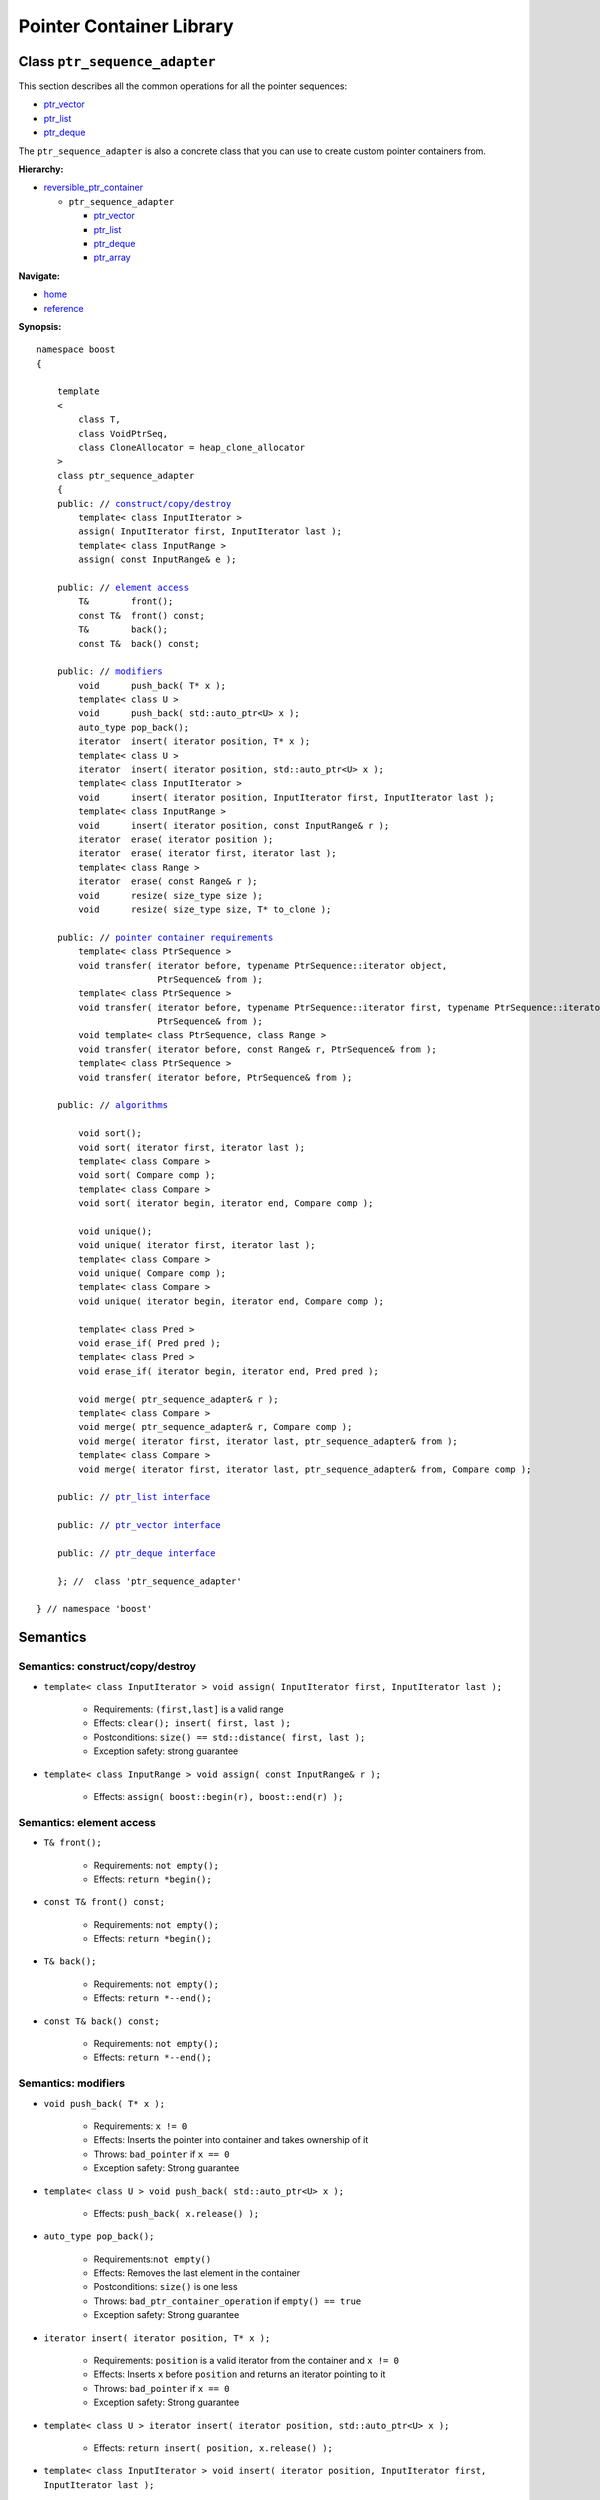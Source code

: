 ++++++++++++++++++++++++++++++++++
 |Boost| Pointer Container Library
++++++++++++++++++++++++++++++++++

.. |Boost| image:: boost.png

Class ``ptr_sequence_adapter``
------------------------------

This section describes all the common operations for all the pointer
sequences:

- `ptr_vector <ptr_vector.html>`_
- `ptr_list <ptr_list.html>`_
- `ptr_deque <ptr_deque.html>`_


The ``ptr_sequence_adapter`` is also a concrete class that you can use to create custom pointer
containers from.

**Hierarchy:**

- `reversible_ptr_container <reversible_ptr_container.html>`_

  - ``ptr_sequence_adapter``

    - `ptr_vector <ptr_vector.html>`_
    - `ptr_list <ptr_list.html>`_
    - `ptr_deque <ptr_deque.html>`_
    - `ptr_array <ptr_array.html>`_

**Navigate:**

- `home <ptr_container.html>`_
- `reference <reference.html>`_


**Synopsis:**

.. parsed-literal::

        namespace boost
        {

            template
            <
                class T,
                class VoidPtrSeq,
                class CloneAllocator = heap_clone_allocator
            >
            class ptr_sequence_adapter
            {
            public: // `construct/copy/destroy`_
                template< class InputIterator >
                assign( InputIterator first, InputIterator last );
                template< class InputRange >
                assign( const InputRange& e );

            public: // `element access`_
                T&        front();
                const T&  front() const;
                T&        back();
                const T&  back() const;

            public: // `modifiers`_
                void      push_back( T* x );
                template< class U >
                void      push_back( std::auto_ptr<U> x );
                auto_type pop_back();
                iterator  insert( iterator position, T* x );
                template< class U >
                iterator  insert( iterator position, std::auto_ptr<U> x );
                template< class InputIterator >
                void      insert( iterator position, InputIterator first, InputIterator last );
                template< class InputRange >
                void      insert( iterator position, const InputRange& r );
                iterator  erase( iterator position );
                iterator  erase( iterator first, iterator last );
                template< class Range >
                iterator  erase( const Range& r );
                void      resize( size_type size );
                void      resize( size_type size, T* to_clone );

            public: // `pointer container requirements`_
                template< class PtrSequence >
                void transfer( iterator before, typename PtrSequence::iterator object,
                               PtrSequence& from );
                template< class PtrSequence >
                void transfer( iterator before, typename PtrSequence::iterator first, typename PtrSequence::iterator last,
                               PtrSequence& from );
                void template< class PtrSequence, class Range >
                void transfer( iterator before, const Range& r, PtrSequence& from );
                template< class PtrSequence >
                void transfer( iterator before, PtrSequence& from );

            public: // `algorithms`_

                void sort();
                void sort( iterator first, iterator last );
                template< class Compare >
                void sort( Compare comp );
                template< class Compare >
                void sort( iterator begin, iterator end, Compare comp );

                void unique();
                void unique( iterator first, iterator last );
                template< class Compare >
                void unique( Compare comp );
                template< class Compare >
                void unique( iterator begin, iterator end, Compare comp );

                template< class Pred >
                void erase_if( Pred pred );
                template< class Pred >
                void erase_if( iterator begin, iterator end, Pred pred );

                void merge( ptr_sequence_adapter& r );
                template< class Compare >
                void merge( ptr_sequence_adapter& r, Compare comp );
                void merge( iterator first, iterator last, ptr_sequence_adapter& from );
                template< class Compare >
                void merge( iterator first, iterator last, ptr_sequence_adapter& from, Compare comp );

            public: // `ptr_list interface`_

            public: // `ptr_vector interface`_

            public: // `ptr_deque interface`_

            }; //  class 'ptr_sequence_adapter'

        } // namespace 'boost'

.. _`ptr_list interface`: ptr_list.html
.. _`ptr_vector interface`: ptr_vector.html
.. _`ptr_deque interface`: ptr_deque.html

Semantics
---------

.. _`construct/copy/destroy`:

Semantics: construct/copy/destroy
^^^^^^^^^^^^^^^^^^^^^^^^^^^^^^^^^

- ``template< class InputIterator >
  void assign( InputIterator first, InputIterator last );``

    - Requirements: ``(first,last]`` is a valid range

    - Effects: ``clear(); insert( first, last );``

    - Postconditions: ``size() == std::distance( first, last );``

    - Exception safety: strong guarantee

- ``template< class InputRange >
  void assign( const InputRange& r );``

    - Effects: ``assign( boost::begin(r), boost::end(r) );``


..
        - ``assign( size_type n, const T& u )``

        - Effects: ``clear(); insert( begin(), n, u );``

        - Postconditions: ``size() == n``

        - Exception safety: Strong guarantee


..
        void resize( size_type sz, const T& x );
        Effects:

        if ( sz > size() )
            insert( end(), sz-size(), x );
            else if ( sz < size() )
            erase( begin()+sz, end() );
            else
            ; //do nothing

        Postconditions: size() == sz

        Exception safety: Strong guarantee


.. _`element access`:

Semantics: element access
^^^^^^^^^^^^^^^^^^^^^^^^^

- ``T& front();``

    - Requirements: ``not empty();``

    - Effects: ``return *begin();``


- ``const T& front() const;``

    - Requirements: ``not empty();``

    - Effects: ``return *begin();``


- ``T& back();``

    - Requirements: ``not empty();``

    - Effects: ``return *--end();``


- ``const T& back() const;``

    - Requirements: ``not empty();``

    - Effects: ``return *--end();``


.. _`modifiers`:

Semantics: modifiers
^^^^^^^^^^^^^^^^^^^^

- ``void push_back( T* x );``

    - Requirements: ``x != 0``

    - Effects: Inserts the pointer into container and takes ownership of it

    - Throws: ``bad_pointer`` if ``x == 0``

    - Exception safety: Strong guarantee

- ``template< class U > void push_back( std::auto_ptr<U> x );``

    - Effects: ``push_back( x.release() );``

..
        - ``void push_back( const T& x );``

        - Effects: ``push_back( CloneAllocator::clone( x ) );``

        - Exception safety: Strong guarantee

- ``auto_type pop_back();``

    - Requirements:``not empty()``

    - Effects: Removes the last element in the container

    - Postconditions: ``size()`` is one less

    - Throws: ``bad_ptr_container_operation`` if ``empty() == true``

    - Exception safety: Strong guarantee


- ``iterator insert( iterator position, T* x );``

    - Requirements: ``position`` is a valid iterator from the container and
      ``x != 0``

    - Effects: Inserts ``x`` before ``position`` and returns an iterator pointing to it

    - Throws: ``bad_pointer`` if ``x == 0``

    - Exception safety: Strong guarantee

- ``template< class U > iterator insert( iterator position, std::auto_ptr<U> x );``

    - Effects: ``return insert( position, x.release() );``

..
        - ``iterator insert( iterator position, const T& x );``

        - Requirements: ``position`` is a valid iterator from the container

        - Effects: ``return insert( position, CloneAllocator::clone( x ) );``

        - Exception safety: Strong guarantee

        - ``void insert( iterator position, size_type n, const T& x );``

        - Requirements: ``position`` is a valid iterator from the container

        - Effects: Inserts ``n`` clones of ``x`` before position into the container

        - Exception safety: Strong guarantee

- ``template< class InputIterator >
  void insert( iterator position, InputIterator first, InputIterator last );``

    - Requirements: ``position`` is a valid iterator from the container

    - Effects: Inserts a cloned range before ``position``

    - Exception safety: Strong guarantee

- ``template< class InputRange >
  void insert( iterator position, const InputRange& r );``

    - Effects: ``insert( position, boost::begin(r), boost::end(r) );``

- ``iterator erase( iterator position );``

    - Requirements: ``position`` is a valid iterator from the container

    - Effects: Removes the element defined by ``position`` and returns an iterator to the following element

    - Throws: Nothing

- ``iterator erase( iterator first, iterator last );``

    - Requirements: ``[first,last)`` is a valid range

    - Effects: Removes the range of element defined by ``[first,last)`` and returns an iterator to the following element

    - Throws: Nothing

- ``template< class Range >
  void erase( const Range& r );``

    - Effects: ``erase( boost::begin(r), boost::end(r) );``

- ``void resize( size_type size );``

    - Effects: Resizes the container. If elements are erased, it happens from the back. If elements are inserted, it happens at the back.

    - Requirements: ``T`` is default constructible

    - Postcondition: ``size() == size;``

    - Exception safety: Basic guarantee under expansion; nothrow guarantee otherwise

- ``void resize( size_type size, T* to_clone );``

    - Effects: Resizes the container. If elements are erased, it happens from the back. If elements are inserted, clones of ``*to_clone`` are inserted at the back.

    - Postcondition: ``size() == size;``

    - Exception safety: Basic guarantee under expansion; nothrow guarantee otherwise

    - Remarks: ``to_clone == 0`` is valid if the container supports nulls. The container does not take ownership of ``to_clone``.

.. _`pointer container requirements`:

Semantics: pointer container requirements
^^^^^^^^^^^^^^^^^^^^^^^^^^^^^^^^^^^^^^^^^

You can use ``transfer()`` to move elements between two containers of the same type. Furthermore,
you can also move elements from a container of type ``T`` to a container of type ``U`` as long as
``T::value_type`` is convertible to ``U::value_type``. An example would be transferring from ``boost::ptr_vector<Derived>``
to ``boost::ptr_deque<Base>``.

(**Remark:** *When moving elements between two different containers, it is your responsibility to make sure the allocators are compatible.*
*The special latitude of being able to transfer between two different containers is only available for Sequences and not for Associative Containers.*)

..

- ``template< class PtrSequence > void transfer( iterator before, typename PtrSequence::iterator object, PtrSequence& from );``

    - Effects: Inserts the object defined by ``object`` into the container and remove it from ``from``.
      Insertion takes place before ``before``.

    - Postconditions: If ``from.empty()``, nothing happens. Otherwise
      ``size()`` is one more, ``from.size()`` is one less.

    - Exception safety: Strong guarantee


- ``template< class PtrSequence > void transfer( iterator before, typename PtrSequence::iterator first, typename PtrSequence::iterator last, PtrSequence& from );``

    - Requirements: ``from.size() >= std::distance(first,last)``

    - Effects: Inserts the objects defined by the range ``[first,last)`` into the container and remove it from ``from``.
      Insertion takes place before ``before``.

    - Postconditions: If ``from.empty()``, nothing happens. Otherwise,
      let ``N == std::distance(first,last);`` then ``size()`` is ``N`` more, ``from.size()`` is ``N`` less.

    - Exception safety: Strong guarantee

    - Complexity: Linear or better

- ``void template< class PtrSequence, class Range > void transfer( iterator before, const Range& r, PtrSequence& from );``

    - Effects: ``transfer(before, boost::begin(r), boost::end(r), from);``

- ``template< class PtrSequence> void transfer( iterator before, PtrSequence& from );``

    - Effects: ``transfer(before, from, from);``

.. _`algorithms`:

Semantics: algorithms
^^^^^^^^^^^^^^^^^^^^^

The general requirement for these algorithms is that the container *does not
contain any nulls*.

- ``void sort();``
- ``void sort( iterator first, iterator last );``
- ``template< class Compare > void sort( Compare comp );``
- ``template< class Compare > void sort( iterator begin, iterator end, Compare comp );``

    - Requirements: (versions without ``Compare``) ``bool operator<( const T&, const T& )`` is defined
    - Requirements: (``Compare`` versions) ``Compare`` must take ``const T&`` arguments
    - Effects: sorts the entire container or the specified range
    - Exception safety: nothrow guarantee (the behavior is undefined if the comparison operator throws)
    - Remarks: The versions of ``sort()`` that take two iterators are not available for ``ptr_list``

- ``void unique();``
- ``void unique( iterator first, iterator last );``
- ``template< class Compare > void unique( Compare comp );``
- ``template< class Compare > void unique( iterator begin, iterator end, Compare comp );``

    - Requirements: (versions without ``Compare``) ``bool operator==( const T&, const T& )`` is defined
    - Requirements: (``Compare`` versions) ``Compare`` must take ``const T&`` arguments
    - Effects: removes adjacent and equal objects from the entire container or the specified range
    - Exception safety: nothrow guarantee (the behavior is undefined if the comparison operator throws)

- ``template< class Pred > void erase_if( Pred pred );``
- ``template< class Pred > void erase_if( iterator begin, iterator end, Pred pred );``

    - Requirements: ``Pred`` must take an ``const T&`` argument
    - Effects: removes all elements ``t`` for which ``pred(t)`` returns ``true`` from the entire container or the specified range
    - Exception safety: nothrow guarantee (the behavior is undefined if the comparison operator throws)

- ``void merge( ptr_sequence_adapter& r );``
- ``template< class Compare > void merge( ptr_sequence_adapter& r, Compare comp );``
- ``void merge( iterator first, iterator last, ptr_sequence_adapter& from );``
- ``template< class Compare > void merge( iterator first, iterator last, ptr_sequence_adapter& from, Compare comp );``

    - Requirements: (``Compare`` versions) ``Compare`` must take ``const T&`` arguments
    - Requirements: both sequences are sorted wrt. the same predicate
    - Effects: transfers the entire container or the specified sequence to the container while
      ensuring the new sequence is also sorted
    - Postconditions: (Container versions) ``r.empty()``
    - Exception safety: nothrow guarantee (the behavior is undefined if the comparison operator throws)

.. raw:: html

        <hr>

:Copyright:     Thorsten Ottosen 2004-2006. Use, modification and distribution is subject to the Boost Software License, Version 1.0 (see LICENSE_1_0.txt__).

__ http://www.boost.org/LICENSE_1_0.txt
